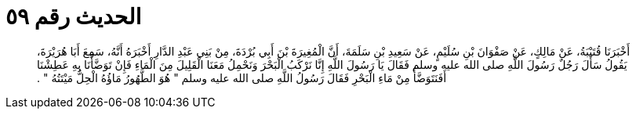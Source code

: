 
= الحديث رقم ٥٩

[quote.hadith]
أَخْبَرَنَا قُتَيْبَةُ، عَنْ مَالِكٍ، عَنْ صَفْوَانَ بْنِ سُلَيْمٍ، عَنْ سَعِيدِ بْنِ سَلَمَةَ، أَنَّ الْمُغِيرَةَ بْنَ أَبِي بُرْدَةَ، مِنْ بَنِي عَبْدِ الدَّارِ أَخْبَرَهُ أَنَّهُ، سَمِعَ أَبَا هُرَيْرَةَ، يَقُولُ سَأَلَ رَجُلٌ رَسُولَ اللَّهِ صلى الله عليه وسلم فَقَالَ يَا رَسُولَ اللَّهِ إِنَّا نَرْكَبُ الْبَحْرَ وَنَحْمِلُ مَعَنَا الْقَلِيلَ مِنَ الْمَاءِ فَإِنْ تَوَضَّأْنَا بِهِ عَطِشْنَا أَفَنَتَوَضَّأُ مِنْ مَاءِ الْبَحْرِ فَقَالَ رَسُولُ اللَّهِ صلى الله عليه وسلم ‏"‏ هُوَ الطَّهُورُ مَاؤُهُ الْحِلُّ مَيْتَتُهُ ‏"‏ ‏.‏